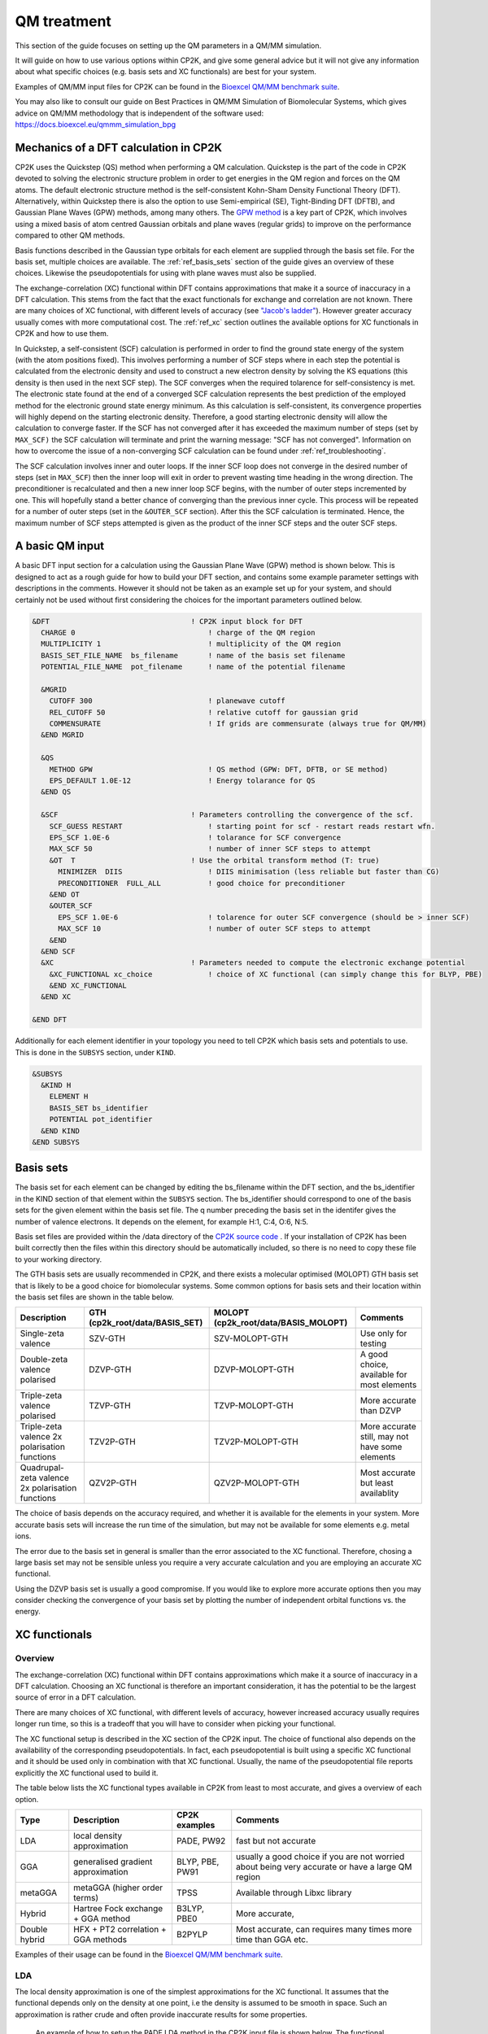 ==============================
 QM treatment
==============================

This section of the guide focuses on setting up the QM parameters in a QM/MM simulation.


It will guide on how to use various options within CP2K, and give some general advice but
it will not give any information about what specific choices (e.g. basis sets and XC functionals)
are best for your system.

Examples of QM/MM input files for CP2K can be found in the 
`Bioexcel QM/MM benchmark suite <https://github.com/bioexcel/qmmm_benchmark_suite>`_.

You may also like to consult our guide on Best Practices in QM/MM Simulation of Biomolecular Systems, which gives advice on QM/MM methodology that is independent of the software used: https://docs.bioexcel.eu/qmmm_simulation_bpg



--------------------------------------
Mechanics of a DFT calculation in CP2K
--------------------------------------

CP2K uses the Quickstep (QS) method when performing a QM calculation.
Quickstep is the part of the code in CP2K devoted to solving the electronic
structure problem in order to get energies in the QM region and forces
on the QM atoms. The default electronic structure method is the
self-consistent Kohn-Sham Density Functional Theory (DFT). Alternatively, within Quickstep
there is also the option to use Semi-empirical (SE), Tight-Binding DFT (DFTB),
and Gaussian Plane Waves (GPW) methods, among many others. The `GPW method <https://www.cp2k.org/quickstep>`_ is a 
key part of CP2K, which involves using a mixed basis of atom centred Gaussian
orbitals and plane waves (regular grids) to improve on the performance compared
to other QM methods.

Basis functions described in the Gaussian type orbitals for each element are supplied
through the basis set file. For the basis set, multiple choices are available. The :ref:`ref_basis_sets`
section of the guide gives an overview of these choices. Likewise the pseudopotentials for using with
plane waves must also be supplied.

The exchange-correlation (XC) functional within DFT contains approximations that make 
it a source of inaccuracy in a DFT calculation. This stems from the fact that 
the exact functionals for exchange and correlation are not known.
There are many choices of XC functional,
with different levels of accuracy (see `"Jacob's ladder" <https://doi.org/10.1063/1.1390175>`_). However greater accuracy 
usually comes with more computational cost.  The :ref:`ref_xc` section outlines the available options
for XC functionals in CP2K and how to use them.

In Quickstep, a self-consistent (SCF) calculation is performed in
order to find the ground state energy of the system (with the atom
positions fixed).  This involves performing a number of SCF steps
where in each step the potential is calculated from the electronic
density and used to construct a new electron density by solving the KS
equations (this density is then used in the next SCF step). The SCF
converges when the required tolarence for self-consistency is met. The
electronic state found at the end of a converged SCF calculation
represents the best prediction of the employed method for the
electronic ground state energy minimum.  As this calculation is
self-consistent, its convergence properties will highly depend on the
starting electronic density. Therefore, a good starting electronic
density will allow the calculation to converge faster.  If the SCF has
not converged after it has exceeded the maximum number of steps (set
by ``MAX_SCF)`` the SCF calculation will terminate and print the
warning message: "SCF has not converged". Information on how to
overcome the issue of a non-converging SCF calculation can be found
under :ref:`ref_troubleshooting`.

The SCF calculation involves inner and outer loops. If the inner SCF
loop does not converge in the desired number of steps (set in
``MAX_SCF``) then the inner loop will exit in order to prevent wasting
time heading in the wrong direction. The preconditioner is
recalculated and then a new inner loop SCF begins, with the number of
outer steps incremented by one. This will hopefully stand a better
chance of converging than the previous inner cycle. This process will
be repeated for a number of outer steps (set in the ``&OUTER_SCF``
section). After this the SCF calculation is terminated. Hence, the
maximum number of SCF steps attempted is given as the product of the
inner SCF steps and the outer SCF steps.





---------------------------
A basic QM input
---------------------------

A basic DFT input section for a calculation using the Gaussian Plane
Wave (GPW) method is shown below.  This is designed to act as a rough
guide for how to build your DFT section, and contains some example
parameter settings with descriptions in the comments. However it
should not be taken as an example set up for your system, and should
certainly not be used without first considering the choices for the
important parameters outlined below.

.. Examples for using a Semi-emperical method (SE) and the Tight Binding method (TDFT) are provided here:

.. code-block:: none

  &DFT                                 ! CP2K input block for DFT
    CHARGE 0                               ! charge of the QM region
    MULTIPLICITY 1                         ! multiplicity of the QM region
    BASIS_SET_FILE_NAME  bs_filename       ! name of the basis set filename
    POTENTIAL_FILE_NAME  pot_filename      ! name of the potential filename

    &MGRID
      CUTOFF 300                           ! planewave cutoff
      REL_CUTOFF 50                        ! relative cutoff for gaussian grid
      COMMENSURATE                         ! If grids are commensurate (always true for QM/MM)
    &END MGRID
    
    &QS
      METHOD GPW                           ! QS method (GPW: DFT, DFTB, or SE method)
      EPS_DEFAULT 1.0E-12                  ! Energy tolarance for QS
    &END QS
    
    &SCF                               ! Parameters controlling the convergence of the scf.
      SCF_GUESS RESTART                    ! starting point for scf - restart reads restart wfn.
      EPS_SCF 1.0E-6                       ! tolarance for SCF convergence
      MAX_SCF 50                           ! number of inner SCF steps to attempt
      &OT  T                           ! Use the orbital transform method (T: true)
        MINIMIZER  DIIS                    ! DIIS minimisation (less reliable but faster than CG)
        PRECONDITIONER  FULL_ALL           ! good choice for preconditioner
      &END OT
      &OUTER_SCF
        EPS_SCF 1.0E-6                     ! tolarence for outer SCF convergence (should be > inner SCF)
        MAX_SCF 10                         ! number of outer SCF steps to attempt
      &END
    &END SCF
    &XC                                ! Parameters needed to compute the electronic exchange potential 
      &XC_FUNCTIONAL xc_choice             ! choice of XC functional (can simply change this for BLYP, PBE)
      &END XC_FUNCTIONAL
    &END XC

  &END DFT

Additionally for each element identifier in your topology you need to tell CP2K which basis 
sets and potentials to use. This is done in the ``SUBSYS`` section, under ``KIND``. 

.. code-block:: none

  &SUBSYS
    &KIND H
      ELEMENT H
      BASIS_SET bs_identifier
      POTENTIAL pot_identifier
    &END KIND
  &END SUBSYS
 
.. _ref_basis_sets:

------------
Basis sets
------------

The basis set for each element can be changed by editing the bs_filename within the DFT section, and the bs_identifier 
in the KIND section of that element within the ``SUBSYS`` section. The bs_identifier should correspond
to one of the basis sets for the given element within the basis set file.
The q number preceding the basis set in the identifer gives the number of 
valence electrons. It depends on the element, for example H:1, C:4, O:6, N:5.

Basis set files are provided within the /data directory of the 
`CP2K source code <https://github.com/cp2k/cp2k/tree/master/data>`_ .
If your installation of CP2K  has been built correctly then
the files within this directory should be automatically included, so there is no
need to copy these file to your working directory. 

The GTH basis sets are usually recommended in CP2K, and there exists a
molecular optimised (MOLOPT) GTH basis set that is likely to be a good
choice for biomolecular systems. Some common options for basis sets
and their location within the basis set files are shown in the table
below.

+--------------------------------------------------+--------------------------------+--------------------------------------+-------------------------------------------------+
| Description                                      | GTH (cp2k_root/data/BASIS_SET) | MOLOPT (cp2k_root/data/BASIS_MOLOPT) | Comments                                        |
+==================================================+================================+======================================+=================================================+
| Single-zeta valence                              | SZV-GTH                        | SZV-MOLOPT-GTH                       | Use only for testing                            |
+--------------------------------------------------+--------------------------------+--------------------------------------+-------------------------------------------------+
| Double-zeta valence polarised                    | DZVP-GTH                       | DZVP-MOLOPT-GTH                      | A good choice, available for most elements      |
+--------------------------------------------------+--------------------------------+--------------------------------------+-------------------------------------------------+
| Triple-zeta valence polarised                    | TZVP-GTH                       | TZVP-MOLOPT-GTH                      | More accurate than DZVP                         |
+--------------------------------------------------+--------------------------------+--------------------------------------+-------------------------------------------------+
| Triple-zeta valence 2x polarisation functions    | TZV2P-GTH                      | TZV2P-MOLOPT-GTH	                   | More accurate still, may not have some elements |
+--------------------------------------------------+--------------------------------+--------------------------------------+-------------------------------------------------+
| Quadrupal-zeta valence 2x polarisation functions | QZV2P-GTH                      | QZV2P-MOLOPT-GTH	                   | Most accurate but least availablity             |
+--------------------------------------------------+--------------------------------+--------------------------------------+-------------------------------------------------+


The choice of basis depends on the accuracy required, and whether it is available for the elements in your system. 
More accurate basis sets will increase the run time of the simulation, but may not be available for some elements e.g. metal ions.

The error due to the basis set in general is smaller than the error associated to the XC functional. Therefore, chosing a large basis set may not be sensible 
unless you require a very accurate calculation and you are employing an accurate XC functional.

Using the DZVP basis set is usually a good compromise. If you would like to explore more accurate options
then you may consider checking the convergence of your basis set by plotting the number of independent orbital functions vs. the energy.

.. _ref_xc:

---------------------
XC functionals
---------------------

Overview
--------

The exchange-correlation (XC) functional within DFT contains approximations which make 
it a source of inaccuracy in a DFT calculation. Choosing an XC functional is therefore
an important consideration, it has the potential to be the largest source of error in
a DFT calculation. 

There are many choices of XC functional,
with different levels of accuracy, however increased accuracy usually requires longer run time,
so this is a tradeoff that you will have to consider when picking your functional. 

The XC functional setup is described in the XC section of the CP2K
input. The choice of functional also depends on the availability of
the corresponding pseudopotentials.  In fact, each pseudopotential is
built using a specific XC functional and it should be used only in
combination with that XC functional. Usually, the name of the
pseudopotential file reports explicitly the XC functional used to
build it.

The table below lists the XC functional types available in CP2K from least to
most accurate, and gives a overview of each option.

+----------------+-------------------------------------+-----------------+---------------------------------------------------------------------------------------------------+
| Type           | Description                         | CP2K examples   | Comments                                                                                          |
+================+=====================================+=================+===================================================================================================+
| LDA            | local density approximation	       | PADE, PW92      | fast but not accurate                                                                             |
+----------------+-------------------------------------+-----------------+---------------------------------------------------------------------------------------------------+
| GGA            | generalised gradient approximation  | BLYP, PBE, PW91 | usually a good choice if you are not worried about being very accurate or have a large QM region  |
+----------------+-------------------------------------+-----------------+---------------------------------------------------------------------------------------------------+
| metaGGA        | metaGGA (higher order terms)        | TPSS            | Available through Libxc library                                                                   |
+----------------+-------------------------------------+-----------------+---------------------------------------------------------------------------------------------------+
| Hybrid         | Hartree Fock exchange + GGA method  | B3LYP, PBE0     | More accurate,                                                                                    |
+----------------+-------------------------------------+-----------------+---------------------------------------------------------------------------------------------------+
| Double hybrid	 | HFX + PT2 correlation + GGA methods | B2PYLP          | Most accurate, can requires many times more time than GGA etc.                                    |
+----------------+-------------------------------------+-----------------+---------------------------------------------------------------------------------------------------+


Examples of their usage can be found in the 
`Bioexcel QM/MM benchmark suite <https://github.com/bioexcel/qmmm_benchmark_suite>`_.

LDA
---

The local density approximation is one of the simplest approximations for the XC functional.
It assumes that the functional depends only on the density at one point, i.e the density
is assumed to be smooth in space.  Such an approximation is rather crude and often provide
inaccurate results for some properties.

 An example of how to setup the PADE LDA method in the CP2K input file is shown below. 
 The functional needs to be specified in the ``XC_FUNCTIONAL`` section, 
 and the corresponding ``GTH-PADE`` pseudopotentials should be used.

.. code-block:: none

    &XC
      &XC_FUNCTIONAL PADE
      &END XC_FUNCTIONAL
    &END XC



GGA
---

The generalised gradient approximation (GGA) is an improvement on the LDA which takes into account the 
gradient of the density, as well as the density at one point.

Using the GGA in CP2K is similar to using the LDA. It requires specifying the functional 
and using the complementary pseudopotentials (which in this case would be ``GTH_PBE``).

.. code-block:: none

    &XC
      &XC_FUNCTIONAL PBE
      &END XC_FUNCTIONAL
    &END XC

Using a GGA functional is usually a good starting point for running a QM calculation. It is not
computationally expensive and it is simple to set up in CP2K. 

**BLYP or PBE?**

BLYP and PBE are the most commonly used GGA functionals. The main
difference between them is that PBE is non-empirical i.e. the
parameters are based on theoretical consideration and calculations,
while BLYP is partially-empirical because some parameters were
obtained via empirical fittings.  As a result PBE gives results of a
certain accuracy for a wide range of systems, whereas BLYP can be more
accurate than PBE for some particular systems.  This consideration
also holds for the hybrid methods PBE0 and B3LYP which are derived
from their GGA counterparts PBE and BLYP, respectively (see below).
If BLYP/B3LYP are not widely used in your research area then it may be
prudent to use PBE or PBE0 instead.



metaGGA
-------

The metaGGA builds upon the GGA methods by assuming the functional also depends on
then non-interacting kinetic energy density, in addition to the electron density and its 
gradient. To use metaGGA methods in CP2K the libxc library is used, and therefore your
version of CP2K needs to be built with this library enabled. An example of the XC
section for using the metaGGA is shown below (here the 
`oTPSS-D functional <http://doi.org/10.1021/ct900489g>`_ has been used.


.. code-block:: none

   &XC 
      &XC_FUNCTIONAL
         &LIBXC T                        ! use libxc library
          FUNCTIONAL MGGA_XC_OTPSS_D     ! oTPSS-D functional
         &END LIBXC
      &END XC_FUNCTIONAL
   &END XC


There are a variety of metaGGA method available through 
`libxc <https://www.tddft.org/programs/libxc/functionals/>`_ (note that 
functional availablity is dependent on the version of libxc used).

Hybrid methods
--------------

Hybrid methods calculate a portion of the the exchange functional using exact Hartree Fock theory.
The rest of the exchange and correlation functions is calculated with other methods, typically GGA or LDA.
Within the XC section of the CP2K input the HF section is used for the Hartree Fock exchange setup.

Using the DZVP-MOLOPT basis sets with hybrid functionals becomes too computationally expensive. However
it is possible to use these with the auxiliary density matrix methods (ADMM) as it can mitigate the
cost of using large basis sets such as these. Examples of inputs for these can be found in the QMMM
benchmark suite for the `ClC-19 system <https://github.com/bioexcel/qmmm_benchmark_suite/tree/master/ClC/QM-19/CP2K/B3LYP/MOLOPT-ADMM>`_
and the `MQAE system <https://github.com/bioexcel/qmmm_benchmark_suite/tree/master/MQAE/CP2K/B3LYP/MOLOPT-ADMM>`_.

Two commonly used hybrid methods dicussed here are B3LYP and PBE0.

**PBE0**

In the PBE0 functional the exchange is comprised of 75% of the PBE exchange and 25% of the HF exchange.
The correlation energy is entirely PBE.

.. math::

    E^{PBE0}_{XC} = \frac{1}{4} E_X^{HF} + \frac{3}{4} E_X^{PBE} + E_C^{PBE}

In CP2K to use the PBE0 functional the XC section of the input file should be
configured as follows:

.. code-block:: none

    &XC
       &XC_FUNCTIONAL
         &PBE
            SCALE_X 0.75         ! 75% GGA exchange
            SCALE_C 1.0          ! 100% GGA correlation
         &END PBE
      &END XC_FUNCTIONAL
      &HF
         FRACTION 0.25         ! 25 % HF exchange
         &SCREENING        
            EPS_SCHWARZ 1.0E-6  ! Important to improve scaling
         &END
         &MEMORY
            MAX_MEMORY 1500     ! In MB per MPI rank
         &END
      &END HF
    &END XC


**B3LYP**

The B3LYP functional stands for - Becke, 3-parameter, Lee–Yang–Parr.
It makes use of the HF exchange and GGA functionals for the exchange and correlation
(in particular the Becke 88 exchange functional and the LYP correlation functional).
Three parameters are used in its description:

.. math::

    E^{B3LYP}_{XC} = E_X^{LDA} + a_0(E_X^{HF} - E_X^{LDA}) + a_x(E_X^{GGA} - E_X^{LDA}) + E_C^{LDA} + a_c(E_C^{GGA} - E_C^{LDA})
    
where :math:`a_0` = 0.2, :math:`a_x` = 0.72 and :math:`a_c` = 0.81.
To use B3LYP in CP2K the XC section of the input file should be
configured as follows:

.. code-block:: none

   &XC
      &XC_FUNCTIONAL
         &LYP
            SCALE_C 0.81          ! 81% LYP correlation
         &END 
         &BECKE88
            SCALE_X 0.72          ! 72% Becke88 exchange
         &END
         &VWN
            FUNCTIONAL_TYPE VWN3
            SCALE_C 0.19          ! 19% LDA correlation
         &END 
         &XALPHA
            SCALE_X 0.08          ! 8%  LDA exchange
         &END 
      &END XC_FUNCTIONAL
      &HF
         FRACTION 0.20            ! 20% HF exchange
         &SCREENING
            EPS_SCHWARZ 1.0E-10   ! Improves scaling
         &END 
         &MEMORY
            MAX_MEMORY  1500     ! In MB per MPI rank
         &END
      &END HF
   &END XC
 
---------------------
Pseudopotentials
---------------------

As mentioned before, each pseudopotential is built using a specific XC functional
and it should be used only in combination with that XC functional. For example the GTH-PBE
pseudopotential should be used with the PBE XC functional.

----------------------
Dispersion corrections
----------------------

DFT is known to underestimate van der Waals forces between atoms. Empirical dispersion
corrections can be used in combination with XC functionals to improve the description of
van der Waals forces, which can play an important role in protein
systems.

In CP2K three different dispersion options are available, DFT-D2, DFT-D3 and DFT-D3(BJ).
All three of these methods involve adding
an extra dispersion term to the energy density functional, e.g.

.. math::

 E_{tot} = E_{DFT} + E_{disp}

The DFT-D3 method offers improvements on the DFT-D2 method,
and the DFT-D3(BJ) method adds Becke-Jonson damping to the dispersion energy.

To use a dispersion correction the 
vdW_POTENTIAL section is added inside the XC_FUNCTIONAL section. An example of
the vdW_POTENTIAL section is shown below:

.. code-block:: none

  &vdW_POTENTIAL
     DISPERSION_FUNCTIONAL PAIR_POTENTIAL     ! usually set to pair_potential
     &PAIR_POTENTIAL
        TYPE vdw-type                         ! VDW type (DFT-D2, DFT-D3 or DFT-D3(BJ)
        PARAMETER_FILE_NAME dftd3.dat         ! required for DFT-D3 and DFT-D3(BJ)
        REFERENCE_FUNCTIONAL xc_type          ! the reference xc functional e.g. PBE, B3LYP    
      &END PAIR_POTENTIAL
  &END vdW_POTENTIAL





------------------------------
Important QM input parameters
------------------------------

CHARGE
------

This is used to set the charge of the QM part of the system.

MULTIPLICITY
------------

The multiplicity should be set to twice the total spin plus one. 
If set to 0 (the default) this will be 1 for an even number of electrons and 2 for an odd 
number of electrons. 

CUTOFF
------

The CUTOFF parameter sets the planewave cutoff (given in units of
Ry). It is an important parameter in a QM calculation, and choosing
too small a cutoff can result in large inaccuracies in the energy. A
larger cutoff is usually more accurate as the planewave grid becomes
finer, however at a certain point increasing the cutoff would no
longer make any difference to the energy whilst continuing to increase
the computational cost.

Before doing a production run it is important to `converge the cutoff
<https://www.cp2k.org/howto:converging_cutoff>`_.  This essentially
involves tracking the energy as the cutoff is varied and then
selecting a cutoff large enough such that the energy is reasonably
converged. The correct value of the cutoff depends on the basis set,
the pseudopotentals, the XC functional and the system itself.
Therefore, the above convergence test must be performed whenever one
of these elements is changed.

REL_CUTOFF
----------

The REL_CUTOFF is similar to the CUTOFF and sets the planewave cutoff of a reference grid
covered by a Gaussian function with unit standard deviation. This parameter is important to map Gaussian functions on a grid.
Converging this parameter is also covered in this `guide <https://www.cp2k.org/howto:converging_cutoff>`_.

COMMENSURATE
------------

COMMENSURATE is a logical option which specifies if the grids should be commensurate or not. In a QM/MM
calculation this must be set to true.

EPS_DEFAULT
-----------

This parameter provides an easy way to set all the EPS_xxx parameters to
values such that the energy will be correct up to this value. 
The default value for this is 1.0E-10. Decreasing this value will slightly increase the 
accuracy of the energy, but will also increase significantly the run time.

EPS_SCF
-------

This sets the target accuracy for the SCF convergence. The SCF will be converged when the energy change between two SCF
steps is less than this value. The default for this value is 1.0E-5. It is possible to set different values for the inner
and outer SCF loops, however the EPS_SCF of the outer SCF must be smaller than or equal to EPS_SCF of the inner loop. In fact
the ``EPS_SCF`` of the inner loop determines the value that can be reached in the outer loop.

MAX_SCF
-------

In the main SCF section of the input this keyword sets the maximum number of SCF iterations to be performed in the inner SCF loop.
In the ``OUTER_SCF`` section this keyword sets the maximum number of outer loops. The total number of SCF steps will be at maximum the product
of the ``MAX_SCF`` for the inner SCF loop and MAX_SCF for the outer SCF loop.

.. _ref_troubleshooting:

-----------------
Troubleshooting
-----------------

Simulation fails or gives strange results
-----------------------------------------

Providing that you have used a sensible QM setup with a sufficiently large cutoff then
the error is usually related to the setup of your system. When running a calculation with periodic boundary 
conditions check that the CELL boundaries are large enough to keep the periodic
images sufficiently separated. A convergence test for the ``CELL`` size can be crucial in this case.
Also check the initial atomic coordinates are sensible by visualising your system. 

If the initial coordinates look reasonable then consider simplifying 
your input, starting with the most simple settings, including basis sets and functionals. If the QM/MM simulation fails then
may want to try running a simple MM calculation first (``RUN_TYPE FIST``) to check the geometries, and then slowly increase the complexity
adding in QM and QM/MM sections.

SCF does not converge
---------------------

If during the SCF calculation the energies vary rapidly then it is likely that
the SCF will not converge. This will be reported in the CP2K output with the message 
``"WARNING SCF has not converged"``. You can quickly verify if the SCF has failed to converge by 
looking for this text in your output file:

``grep 'WARNING SCF' output-file.log``

If this occurs then the easiest parameters to change to try to tune in order 
to reach SCF convergence are the ``MAX_SCF`` and ``EPS_SCF``.

Some things to try are listed below:

* Check ``OUTER_SCF&EPS_SCF`` <= ``EPS_SCF``. If not decrease the outer ``EPS_SCF``.
* Increase the number of SCF loops with ``OUTER_SCF&MAX_SCF``.
* Increase the number of inner SCF steps with ``MAX_SCF``.
* Change the OT minimizer to CG.
* Check again your geometry.
* If running MD consider decreasing your timestep.



